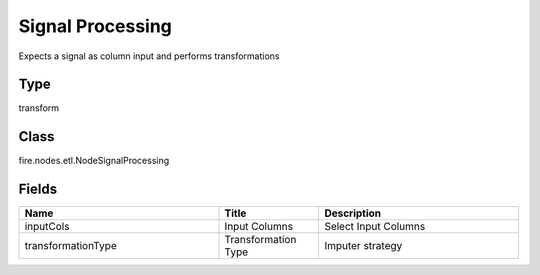 Signal Processing
=========== 

Expects a signal as column input and performs transformations

Type
--------- 

transform

Class
--------- 

fire.nodes.etl.NodeSignalProcessing

Fields
--------- 

.. list-table::
      :widths: 10 5 10
      :header-rows: 1

      * - Name
        - Title
        - Description
      * - inputCols
        - Input Columns
        - Select Input Columns
      * - transformationType
        - Transformation Type
        - Imputer strategy




